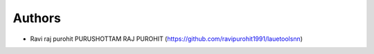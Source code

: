 Authors
-------

* Ravi raj purohit PURUSHOTTAM RAJ PUROHIT (https://github.com/ravipurohit1991/lauetoolsnn)
